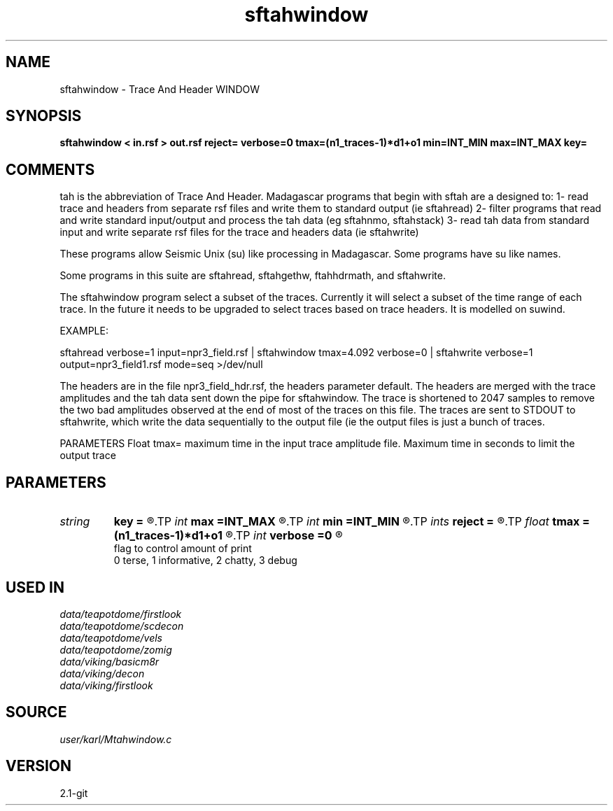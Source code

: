 .TH sftahwindow 1  "APRIL 2019" Madagascar "Madagascar Manuals"
.SH NAME
sftahwindow \- Trace And Header WINDOW
.SH SYNOPSIS
.B sftahwindow < in.rsf > out.rsf reject= verbose=0 tmax=(n1_traces-1)*d1+o1 min=INT_MIN max=INT_MAX key=
.SH COMMENTS

tah is the abbreviation of Trace And Header.  Madagascar programs 
that begin with sftah are a designed to:
1- read trace and headers from separate rsf files and write them to 
standard output (ie sftahread)
2- filter programs that read and write standard input/output and 
process the tah data (eg sftahnmo, sftahstack)
3- read tah data from standard input and write separate rsf files for 
the trace and headers data (ie sftahwrite)

These programs allow Seismic Unix (su) like processing in Madagascar.  
Some programs have su like names.

Some programs in this suite are sftahread, sftahgethw, ftahhdrmath, 
and sftahwrite.

The sftahwindow program select a subset of the traces.  Currently it will select
a subset of the time range of each trace.  In the future it needs to be 
upgraded to select traces based on trace headers.  It is modelled on suwind.

EXAMPLE:

sftahread \
verbose=1 \
input=npr3_field.rsf \
| sftahwindow tmax=4.092 \
verbose=0  \
| sftahwrite  \
verbose=1 \
output=npr3_field1.rsf \
mode=seq \
>/dev/null

The headers are in the file npr3_field_hdr.rsf, the headers parameter 
default.  The headers are merged with the trace amplitudes and the tah 
data sent down the pipe for sftahwindow.  The trace is shortened to 
2047 samples to remove the two bad amplitudes observed at the end of 
most of the traces on this file.  The traces are sent to STDOUT to 
sftahwrite, which write the data sequentially to the output file (ie 
the output files is just a bunch of traces.

PARAMETERS
Float tmax= maximum time in the input trace amplitude file.
Maximum time in seconds to limit the output trace 


.SH PARAMETERS
.PD 0
.TP
.I string 
.B key
.B =
.R  
.TP
.I int    
.B max
.B =INT_MAX
.R  
.TP
.I int    
.B min
.B =INT_MIN
.R  
.TP
.I ints   
.B reject
.B =
.R  	 [numreject]
.TP
.I float  
.B tmax
.B =(n1_traces-1)*d1+o1
.R  	maximum time in seconds to limit the output trace
.TP
.I int    
.B verbose
.B =0
.R  	

     flag to control amount of print
     0 terse, 1 informative, 2 chatty, 3 debug
.SH USED IN
.TP
.I data/teapotdome/firstlook
.TP
.I data/teapotdome/scdecon
.TP
.I data/teapotdome/vels
.TP
.I data/teapotdome/zomig
.TP
.I data/viking/basicm8r
.TP
.I data/viking/decon
.TP
.I data/viking/firstlook
.SH SOURCE
.I user/karl/Mtahwindow.c
.SH VERSION
2.1-git
